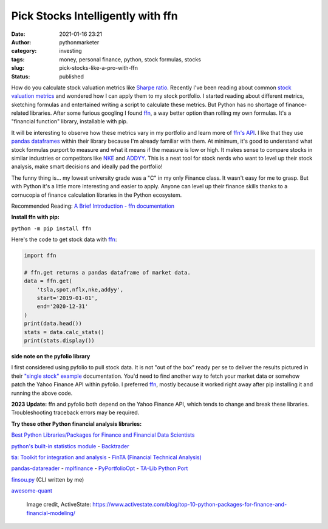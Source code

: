 Pick Stocks Intelligently with ffn
##################################
:date: 2021-01-16 23:21
:author: pythonmarketer
:category: investing
:tags: money, personal finance, python, stock formulas, stocks
:slug: pick-stocks-like-a-pro-with-ffn
:status: published

How do you calculate stock valuation metrics like `Sharpe ratio <https://www.investopedia.com/terms/s/sharperatio.asp>`__. Recently I've been reading about common `stock valuation metrics <https://www.suredividend.com/ratios-metrics/>`__ and wondered how I can apply them to my stock portfolio. I started reading about different metrics, sketching formulas and entertained writing a script to calculate these metrics. But Python has no shortage of finance-related libraries. After some furious googling I found `ffn <https://github.com/pmorissette/ffn>`__, a way better option than rolling my own formulas. It's a "financial function" library, installable with pip.

It will be interesting to observe how these metrics vary in my portfolio and learn more of `ffn's API <http://pmorissette.github.io/ffn/ffn.html>`__. I like that they use `pandas dataframes <https://pandas.pydata.org/pandas-docs/stable/reference/api/pandas.DataFrame.html>`__ within their library because I'm already familiar with them. At minimum, it's good to understand what stock formulas purport to measure and what it means if the measure is low or high. It makes sense to compare stocks in similar industries or competitors like `NKE <https://finance.yahoo.com/quote/NKE/>`__ and `ADDYY <https://finance.yahoo.com/quote/ADDYY?p=ADDYY&.tsrc=fin-srch>`__. This is a neat tool for stock nerds who want to level up their stock analysis, make smart decisions and ideally pad the portfolio!

The funny thing is... my lowest university grade was a "C" in my only Finance class. It wasn't easy for me to grasp. But with Python it's a little more interesting and easier to apply. Anyone can level up their finance skills thanks to a cornucopia of finance calculation libraries in the Python ecosystem.

Recommended Reading: `A Brief Introduction - ffn documentation <https://pmorissette.github.io/ffn/index.html#a-brief-introduction>`__

**Install ffn with pip:**

``python -m pip install ffn``

Here's the code to get stock data with `ffn <https://pmorissette.github.io/ffn/quick.html>`__:

.. code-block:: python

   import ffn

   # ffn.get returns a pandas dataframe of market data.
   data = ffn.get(
       'tsla,spot,nflx,nke,addyy', 
       start='2019-01-01', 
       end='2020-12-31'
   )
   print(data.head()) 
   stats = data.calc_stats()
   print(stats.display())

.. figure:: https://pythonmarketer.files.wordpress.com/2021/01/2019-2020-top-stock.jpg?w=794
   :alt: ffn stock report 2019-2021
   :figclass: wp-image-5165

**side note on the pyfolio library**

I first considered using pyfolio to pull stock data. It is not "out of the box" ready per se to deliver the results pictured in their `"single stock" example <https://lofipython.com/pick-stocks-like-a-pro-with-pyfolio/>`__ documentation. You'd need to find another way to fetch your market data or somehow patch the Yahoo Finance API within pyfolio. I preferred `ffn <http://pmorissette.github.io/ffn/quick.html>`__, mostly because it worked right away after pip installing it and running the above code.

**2023 Update:** ffn and pyfolio both depend on the Yahoo Finance API, which tends to change and break these libraries. Troubleshooting traceback errors may be required.

**Try these other Python financial analysis libraries:**

`Best Python Libraries/Packages for Finance and Financial Data Scientists <https://financetrain.com/best-python-librariespackages-finance-financial-data-scientists/>`__

`python's built-in statistics module <https://docs.python.org/3/library/statistics.html>`__ - `Backtrader <https://github.com/mementum/backtrader>`__

`tia: Toolkit for integration and analysis <https://github.com/bpsmith/tia>`__ - `FinTA (Financial Technical Analysis) <https://github.com/peerchemist/finta>`__

`pandas-datareader <https://pydata.github.io/pandas-datareader/index.html>`__ - `mplfinance <https://github.com/matplotlib/mplfinance#usage>`__ - `PyPortfolioOpt <https://github.com/robertmartin8/PyPortfolioOpt>`__ - `TA-Lib Python Port <https://github.com/mrjbq7/ta-lib>`__

`finsou.py <https://github.com/erickbytes/finsou.py>`__ (CLI written by me)

`awesome-quant <https://github.com/wilsonfreitas/awesome-quant>`__ 

.. figure:: https://pythonmarketer.files.wordpress.com/2021/01/top10financepackages-1200x675-1.png?w=1024
   :alt: Image credit, ActiveState: https://www.activestate.com/blog/top-10-python-packages-for-finance-and-financial-modeling/
   :figclass: wp-image-5037

   Image credit, ActiveState: https://www.activestate.com/blog/top-10-python-packages-for-finance-and-financial-modeling/
